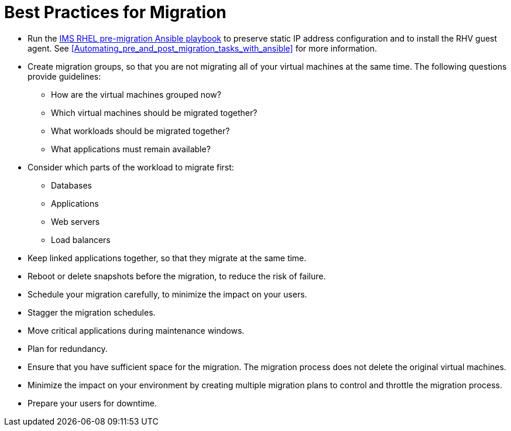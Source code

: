 [id="Best_practices_for_migration"]
= Best Practices for Migration

* Run the xref:Ims_rhel_pre-migration_ansible_playbook_example[IMS RHEL pre-migration Ansible playbook] to preserve static IP address configuration and to install the RHV guest agent. See xref:Automating_pre_and_post_migration_tasks_with_ansible[] for more information.

* Create migration groups, so that you are not migrating all of your virtual machines at the same time. The following questions provide guidelines:

** How are the virtual machines grouped now?
** Which virtual machines should be migrated together?
** What workloads should be migrated together?
** What applications must remain available?

* Consider which parts of the workload to migrate first:

** Databases
** Applications
** Web servers
** Load balancers

* Keep linked applications together, so that they migrate at the same time.

* Reboot or delete snapshots before the migration, to reduce the risk of failure.

* Schedule your migration carefully, to minimize the impact on your users.

* Stagger the migration schedules.

* Move critical applications during maintenance windows.

* Plan for redundancy.

* Ensure that you have sufficient space for the migration. The migration process does not delete the original virtual machines.

* Minimize the impact on your environment by creating multiple migration plans to control and throttle the migration process.

* Prepare your users for downtime.
